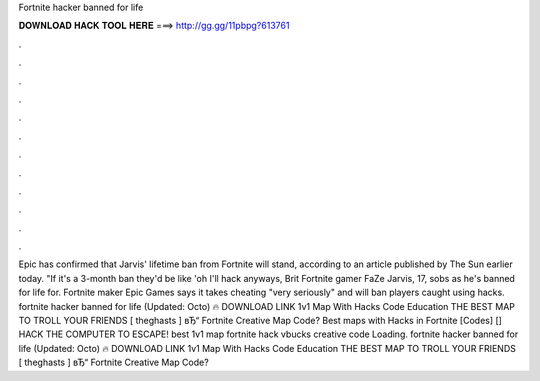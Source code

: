 Fortnite hacker banned for life

𝐃𝐎𝐖𝐍𝐋𝐎𝐀𝐃 𝐇𝐀𝐂𝐊 𝐓𝐎𝐎𝐋 𝐇𝐄𝐑𝐄 ===> http://gg.gg/11pbpg?613761

.

.

.

.

.

.

.

.

.

.

.

.

Epic has confirmed that Jarvis' lifetime ban from Fortnite will stand, according to an article published by The Sun earlier today. "If it's a 3-month ban they'd be like 'oh I'll hack anyways, Brit Fortnite gamer FaZe Jarvis, 17, sobs as he's banned for life for. Fortnite maker Epic Games says it takes cheating "very seriously" and will ban players caught using hacks. fortnite hacker banned for life (Updated: Octo) 🔥 DOWNLOAD LINK 1v1 Map With Hacks Code Education THE BEST MAP TO TROLL YOUR FRIENDS [ theghasts ] вЂ“ Fortnite Creative Map Code? Best maps with Hacks in Fortnite [Codes] [] HACK THE COMPUTER TO ESCAPE! best 1v1 map fortnite hack vbucks creative code Loading. fortnite hacker banned for life (Updated: Octo) 🔥 DOWNLOAD LINK 1v1 Map With Hacks Code Education THE BEST MAP TO TROLL YOUR FRIENDS [ theghasts ] вЂ“ Fortnite Creative Map Code?